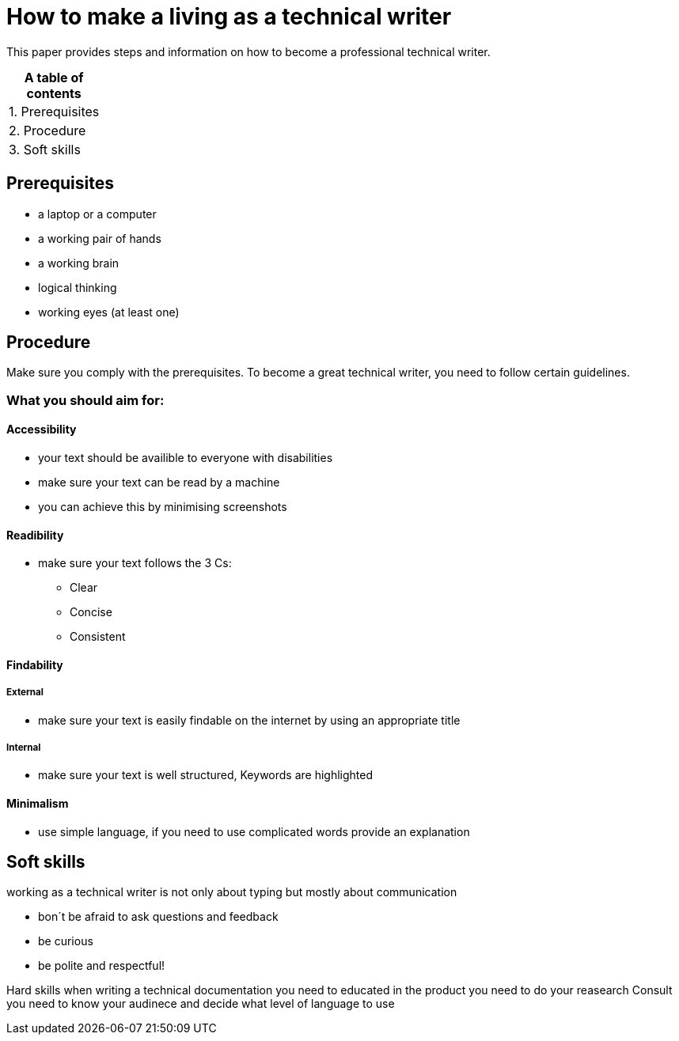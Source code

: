 # How to make a living as a technical writer

This paper provides steps and information on how to become a professional technical writer.

:table-caption!:
.*A table of contents*
[%autowidth]
|===
|1. Prerequisites
|2. Procedure
|3. Soft skills
|===

##  Prerequisites

* a laptop or a computer
* a working pair of hands
* a working brain 
* logical thinking
* working eyes (at least one)


## Procedure

Make sure you comply with the prerequisites. To become a great technical writer, you need to follow certain guidelines.

### What you should aim for:

#### Accessibility

* your text should be availible to everyone with disabilities
* make sure your text can be read by a machine
* you can achieve this by minimising screenshots

#### Readibility

* make sure your text follows the  3 Cs:

** Clear 
** Concise 
** Consistent

#### Findability

##### External

* make sure your text is easily findable on the internet by using an appropriate title 

##### Internal 

* make sure your text is well structured, Keywords are highlighted 

#### Minimalism

* use simple language, if you need to use complicated words provide an explanation




## Soft skills

working as a technical writer is not only about typing but mostly about communication

* bon´t be afraid to ask questions and feedback
* be curious
* be polite and respectful!

Hard skills
when writing a technical documentation you need to educated in the product
you need to do your reasearch
Consult 
you need to know your audinece and decide what level of language to use



